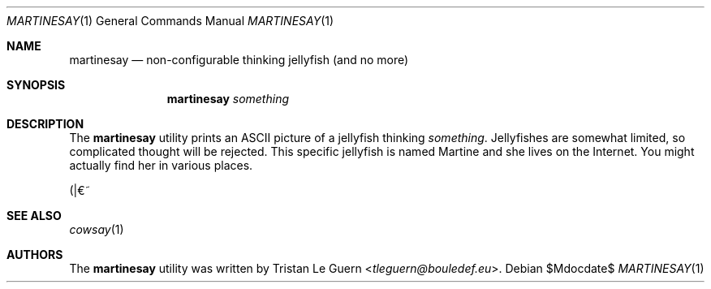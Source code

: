 .\" Copyright (c) 2014 Tristan Le Guern <tleguern@bouledef.eu>
.\"
.\" This file is placed in the public domain.
.\"
.Dd $Mdocdate$
.Dt MARTINESAY 1
.Os
.Sh NAME
.Nm martinesay
.Nd non-configurable thinking jellyfish (and no more)
.Sh SYNOPSIS
.Nm
.Ar something
.Sh DESCRIPTION
The
.Nm
utility prints an ASCII picture of a jellyfish thinking
.Ar something .
Jellyfishes are somewhat limited, so complicated thought will be rejected.
This specific jellyfish is named Martine and she lives on the Internet.
You might actually find her in various places.
.Pp
(|€~
.Sh SEE ALSO
.Xr cowsay 1
.Sh AUTHORS
The
.Nm
utility was written by
.An Tristan Le Guern Aq Mt tleguern@bouledef.eu .
